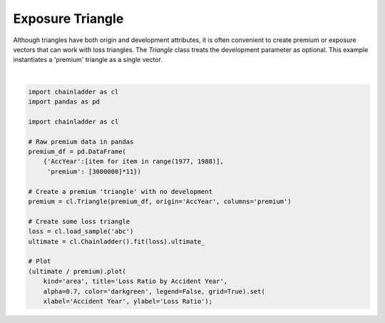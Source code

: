 .. only:: html

    .. note::
        :class: sphx-glr-download-link-note

        Click :ref:`here <sphx_glr_download_auto_examples_plot_exposure_triangle.py>`     to download the full example code
    .. rst-class:: sphx-glr-example-title

    .. _sphx_glr_auto_examples_plot_exposure_triangle.py:


=================
Exposure Triangle
=================

Although triangles have both origin and development attributes, it is often
convenient to create premium or exposure vectors that can work with loss
triangles.  The `Triangle` class treats the development parameter as
optional. This example instantiates a 'premium' triangle as a single vector.



.. image:: /auto_examples/images/sphx_glr_plot_exposure_triangle_001.png
    :alt: Loss Ratio by Accident Year
    :class: sphx-glr-single-img


.. rst-class:: sphx-glr-script-out

 Out:

 .. code-block:: none

    c:\users\jboga\onedrive\documents\github\chainladder-python\chainladder\core\dunders.py:101: UserWarning: Arithmetic is being performed between an incremental triangle and a cumulative triangle.
      warnings.warn('Arithmetic is being performed between an incremental triangle and a cumulative triangle.')

    [Text(0, 0.5, 'Loss Ratio'), Text(0.5, 0, 'Accident Year')]





|


.. code-block:: default


    import chainladder as cl
    import pandas as pd

    import chainladder as cl

    # Raw premium data in pandas
    premium_df = pd.DataFrame(
        {'AccYear':[item for item in range(1977, 1988)],
         'premium': [3000000]*11})

    # Create a premium 'triangle' with no development
    premium = cl.Triangle(premium_df, origin='AccYear', columns='premium')

    # Create some loss triangle
    loss = cl.load_sample('abc')
    ultimate = cl.Chainladder().fit(loss).ultimate_

    # Plot
    (ultimate / premium).plot(
        kind='area', title='Loss Ratio by Accident Year',
        alpha=0.7, color='darkgreen', legend=False, grid=True).set(
        xlabel='Accident Year', ylabel='Loss Ratio');


.. rst-class:: sphx-glr-timing

   **Total running time of the script:** ( 0 minutes  0.340 seconds)


.. _sphx_glr_download_auto_examples_plot_exposure_triangle.py:


.. only :: html

 .. container:: sphx-glr-footer
    :class: sphx-glr-footer-example



  .. container:: sphx-glr-download sphx-glr-download-python

     :download:`Download Python source code: plot_exposure_triangle.py <plot_exposure_triangle.py>`



  .. container:: sphx-glr-download sphx-glr-download-jupyter

     :download:`Download Jupyter notebook: plot_exposure_triangle.ipynb <plot_exposure_triangle.ipynb>`


.. only:: html

 .. rst-class:: sphx-glr-signature

    `Gallery generated by Sphinx-Gallery <https://sphinx-gallery.github.io>`_

